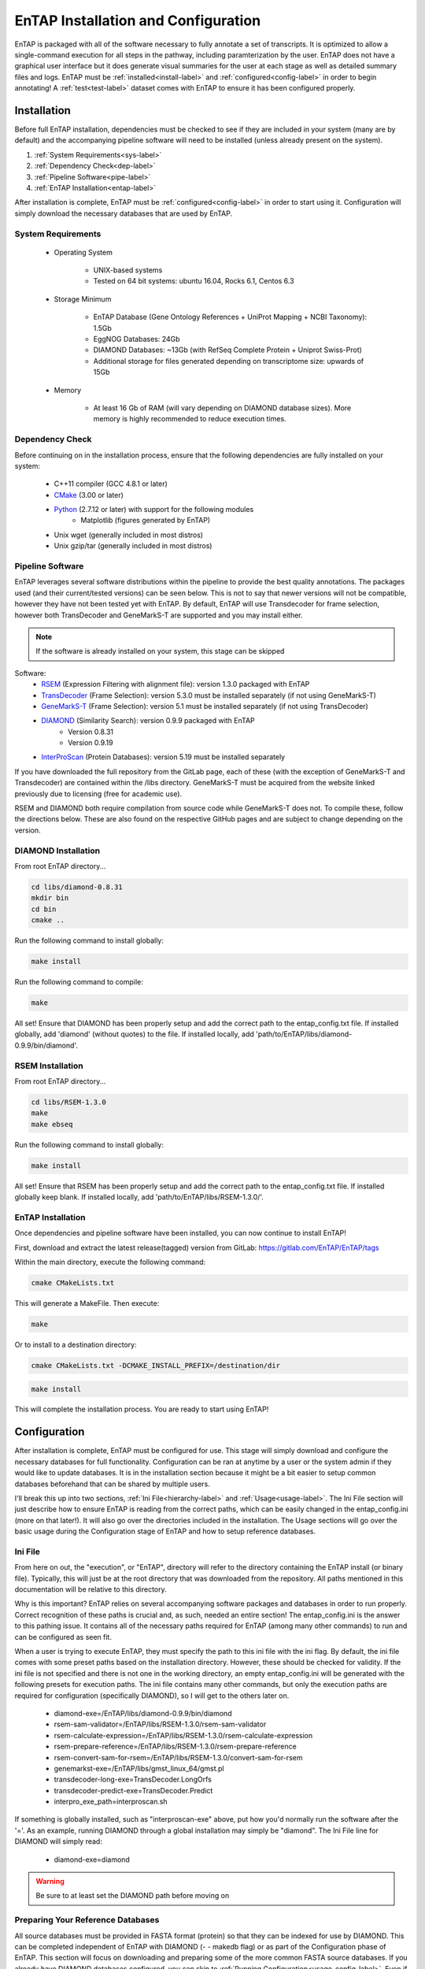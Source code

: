 .. _Boost: http://www.boost.org/users/download/
.. _Perl: https://www.perl.org/
.. _Python: https://www.python.org/
.. _RSEM: https://github.com/deweylab/RSEM
.. _EggNOG-Emapper: https://github.com/jhcepas/eggnog-mapper
.. _DIAMOND: https://github.com/bbuchfink/diamond
.. _GeneMarkS-T: http://exon.gatech.edu/GeneMark/
.. _CMake: https://cmake.org/
.. _InterProScan: https://github.com/ebi-pf-team/interproscan
.. _TransDecoder: https://github.com/TransDecoder/TransDecoder/releases
.. _NCBI Taxonomy: https://www.ncbi.nlm.nih.gov/taxonomy

.. |ref_comp| replace:: ftp://ftp.ncbi.nlm.nih.gov/refseq/release/complete/
.. |ref_plant| replace:: ftp://ftp.ncbi.nlm.nih.gov/refseq/release/plant/
.. |ref_mamm| replace:: ftp://ftp.ncbi.nlm.nih.gov/refseq/release/vertebrate_mammalian/
.. |ref_nr| replace:: ftp://ftp.ncbi.nlm.nih.gov/blast/db/
.. |uni_swiss| replace:: ftp://ftp.uniprot.org/pub/databases/uniprot/current_release/knowledgebase/complete/uniprot_sprot.fasta.gz
.. |uni_trembl| replace:: ftp://ftp.uniprot.org/pub/databases/uniprot/current_release/knowledgebase/complete/uniprot_trembl.fasta.gz
.. |entap_bin_ftp| replace:: https://treegenesdb.org/FTP/EnTAP/latest/databases/entap_database.bin.gz
.. |entap_sql_ftp| replace:: https://treegenesdb.org/FTP/EnTAP/latest/databases/entap_database.db.gz
.. |eggnog_sql_ftp| replace:: http://eggnog5.embl.de/download/eggnog_4.1/eggnog-mapper-data/eggnog.db.gz
.. |eggnog_fasta_ftp| replace:: http://eggnog5.embl.de/download/eggnog_4.1/eggnog-mapper-data/eggnog4.clustered_proteins.fa.gz
.. |config_file| replace:: entap_config.ini
.. |flag_path| replace:: ini


EnTAP Installation and Configuration
======================================
EnTAP is packaged with all of the software necessary to fully annotate a set of transcripts.  It is optimized to allow a single-command execution for all steps in the pathway, including paramterization by the user.  EnTAP does not have a graphical user interface but it does generate visual summaries for the user at each stage as well as detailed summary files and logs. EnTAP must be :ref:`installed<install-label>` and :ref:`configured<config-label>` in order to begin annotating! A :ref:`test<test-label>` dataset comes with EnTAP to ensure it has been configured properly.

.. _install-label:

Installation
--------------

Before full EnTAP installation, dependencies must be checked to see if they are included in your system (many are by default) and the accompanying pipeline software will need to be installed (unless already present on the system).

#. :ref:`System Requirements<sys-label>`
#. :ref:`Dependency Check<dep-label>`
#. :ref:`Pipeline Software<pipe-label>`
#. :ref:`EnTAP Installation<entap-label>`

After installation is complete, EnTAP must be :ref:`configured<config-label>` in order to start using it. Configuration will simply download the necessary databases that are used by EnTAP. 

.. _sys-label:

System Requirements
^^^^^^^^^^^^^^^^^^^^^
  
    * Operating System

        * UNIX-based systems
        * Tested on 64 bit systems: ubuntu 16.04, Rocks 6.1, Centos 6.3

    * Storage Minimum

        * EnTAP Database (Gene Ontology References + UniProt Mapping + NCBI Taxonomy): 1.5Gb
        * EggNOG Databases: 24Gb
        * DIAMOND Databases: ~13Gb (with RefSeq Complete Protein + Uniprot Swiss-Prot)
        * Additional storage for files generated depending on transcriptome size: upwards of 15Gb

    * Memory

        * At least 16 Gb of RAM (will vary depending on DIAMOND database sizes). More memory is highly recommended to reduce execution times.

.. _dep-label:

Dependency Check
^^^^^^^^^^^^^^^^^^^^^^
Before continuing on in the installation process, ensure that the following dependencies are fully installed on your system:

    * C++11 compiler (GCC 4.8.1 or later)
	
    * CMake_ (3.00 or later)
	
		
    * Python_ (2.7.12 or later) with support for the following modules	
        * Matplotlib (figures generated by EnTAP)
		
    * Unix wget (generally included in most distros)
	
    * Unix gzip/tar (generally included in most distros)


.. _pipe-label:

Pipeline Software
^^^^^^^^^^^^^^^^^^^^^
EnTAP leverages several software distributions within the pipeline to provide the best quality annotations. The packages used (and their current/tested versions) can be seen below. This is not to say that newer versions will not be compatible, however they have not been tested yet with EnTAP. By default, EnTAP will use Transdecoder for frame selection, however both TransDecoder and GeneMarkS-T are supported and you may install either.

.. note:: If the software is already installed on your system, this stage can be skipped

Software:
    * RSEM_ (Expression Filtering with alignment file): version 1.3.0 packaged with EnTAP

    * TransDecoder_ (Frame Selection): version 5.3.0 must be installed separately (if not using GeneMarkS-T)

    * GeneMarkS-T_ (Frame Selection): version 5.1 must be installed separately (if not using TransDecoder)

    * DIAMOND_ (Similarity Search): version 0.9.9 packaged with EnTAP
        * Version 0.8.31
        * Version 0.9.19

    * InterProScan_ (Protein Databases): version 5.19 must be installed separately

If you have downloaded the full repository from the GitLab page, each of these (with the exception of GeneMarkS-T and Transdecoder) are contained within the /libs directory. GeneMarkS-T must be acquired from the website linked previously due to licensing (free for academic use). 


RSEM and DIAMOND both require compilation from source code while GeneMarkS-T does not. To compile these, follow the directions below. These are also found on the respective GitHub pages and are subject to change depending on the version.

.. _diamond-label:

DIAMOND Installation
^^^^^^^^^^^^^^^^^^^^^^^^^
From root EnTAP directory...

.. code-block :: bash

    cd libs/diamond-0.8.31
    mkdir bin
    cd bin
    cmake ..

Run the following command to install globally:

.. code-block :: bash

    make install

Run the following command to compile:

.. code-block :: bash

    make


All set! Ensure that DIAMOND has been properly setup and add the correct path to the entap_config.txt file. If installed globally, add 'diamond' (without quotes) to the file. If installed locally, add 'path/to/EnTAP/libs/diamond-0.9.9/bin/diamond'.

.. _rsem-label:

RSEM Installation
^^^^^^^^^^^^^^^^^^^^^

From root EnTAP directory...

.. code-block :: bash

    cd libs/RSEM-1.3.0
    make
    make ebseq

Run the following command to install globally:

.. code-block :: bash

    make install

All set! Ensure that RSEM has been properly setup and add the correct path to the entap_config.txt file. If installed globally keep blank. If installed locally, add 'path/to/EnTAP/libs/RSEM-1.3.0/'.

.. _entap-label:

EnTAP Installation
^^^^^^^^^^^^^^^^^^^^^

Once dependencies and pipeline software have been installed, you can now continue to install EnTAP! 

First, download and extract the latest release(tagged) version from GitLab:
https://gitlab.com/EnTAP/EnTAP/tags

Within the main directory, execute the following command:

.. code-block :: bash

    cmake CMakeLists.txt

This will generate a MakeFile. Then execute:

.. code-block :: bash

    make

Or to install to a destination directory:

.. code-block :: bash

    cmake CMakeLists.txt -DCMAKE_INSTALL_PREFIX=/destination/dir

.. code-block :: bash

    make install

This will complete the installation process. You are ready to start using EnTAP!

.. _config-label:

Configuration
----------------------

After installation is complete, EnTAP must be configured for use. This stage will simply download and configure the necessary databases for full functionality. Configuration can be ran at anytime by a user or the system admin if they would like to update databases. It is in the installation section because it might be a bit easier to setup common databases beforehand that can be shared by multiple users.

I'll break this up into two sections, :ref:`Ini File<hierarchy-label>` and :ref:`Usage<usage-label>`. The Ini File section will just describe how to ensure EnTAP is reading from the correct paths, which can be easily changed in the |config_file| (more on that later!). It will also go over the directories included in the installation. The Usage sections will go over the basic usage during the Configuration stage of EnTAP and how to setup reference databases. 

.. _hierarchy-label:

Ini File
^^^^^^^^^^^^^^^^^

From here on out, the "execution", or "EnTAP", directory will refer to the directory containing the EnTAP install (or binary file). Typically, this will just be at the root directory that was downloaded from the repository. All paths mentioned in this documentation will be relative to this directory. 


Why is this important? EnTAP relies on several accompanying software packages and databases in order to run properly. Correct recognition of these paths is crucial and, as such, needed an entire section! The |config_file| is the answer to this pathing issue. It contains all of the necessary paths required for EnTAP (among many other commands) to run and can be configured as seen fit. 

When a user is trying to execute EnTAP, they must specify the path to this ini file with the |flag_path| flag. By default, the ini file comes with some preset paths based on the installation directory. However, these should be checked for validity. If the ini file is not specified and there is not one in the working directory, an empty |config_file| will be generated with the following presets for execution paths. The ini file contains many other commands, but only the execution paths are required for configuration (specifically DIAMOND), so I will get to the others later on. 

    * diamond-exe=/EnTAP/libs/diamond-0.9.9/bin/diamond
    * rsem-sam-validator=/EnTAP/libs/RSEM-1.3.0/rsem-sam-validator
    * rsem-calculate-expression=/EnTAP/libs/RSEM-1.3.0/rsem-calculate-expression
    * rsem-prepare-reference=/EnTAP/libs/RSEM-1.3.0/rsem-prepare-reference
    * rsem-convert-sam-for-rsem=/EnTAP/libs/RSEM-1.3.0/convert-sam-for-rsem
    * genemarkst-exe=/EnTAP/libs/gmst_linux_64/gmst.pl
    * transdecoder-long-exe=TransDecoder.LongOrfs
    * transdecoder-predict-exe=TransDecoder.Predict
    * interpro_exe_path=interproscan.sh

If something is globally installed, such as "interproscan-exe" above, put how you'd normally run the software after the '='. As an example, running DIAMOND through a global installation may simply be "diamond". The Ini File line for DIAMOND will simply read:

    * diamond-exe=diamond


.. warning:: Be sure to at least set the DIAMOND path before moving on 


.. _usage-label:

Preparing Your Reference Databases
^^^^^^^^^^^^^^^^^^^^^^^^^^^^^^^^^^^^^^^^^^^^^^^

All source databases must be provided in FASTA format (protein) so that they can be indexed for use by DIAMOND.  This can be completed independent of EnTAP with DIAMOND (- - makedb flag) or as part of the Configuration phase of EnTAP. This section will focus on downloading and preparing some of the more common FASTA source databases. If you already have DIAMOND databases configured, you can skip to :ref:`Running Configuration<usage_config-label>`. Even if you have a DIAMOND database already configured, Configuration must still be ran!

While any protein FASTA database can be used, it is recommended to use NCBI (Genbank) sourced databases such as RefSeq databases or NR.  In addition, EnTAP can easily accept EBI databases such as UniProt/SwissProt.  

EnTAP can recognize the species information from these header formats ONLY (NCBI and UniProt):

* [homo sapiens]

* OS=homo sapiens

If the individual FASTAs in a custom database you create do not adhere to one of these two formats, it will not be possible to weight taxonomic or contaminant status from them. You will need to change the headers to ensure they align. 

The following FTP sites contain common reference databases that EnTAP can recognize:
   * RefSeq: |ref_comp|

   * Plant RefSeq: |ref_plant|

   * Mammalian RefSeq: |ref_mamm|

   * NR: |ref_nr|

   * SwissProt: |uni_swiss|
   
       * Reviewed
       * It is highly recommended to use the UniProt SwissProt database as EnTAP will map all UniProt alignments to additional database cross-references

   * TrEMBL: |uni_trembl|
   
       * Unreviewed

Both Uniprot databases (SwissProt and TrEMBL) can be downloaded on a Unix system through the following command:

.. code-block:: bash
 
    wget ftp://ftp.uniprot.org/pub/databases/uniprot/current_release/knowledgebase/complete/uniprot_sprot.fasta.gz

Or, for the TrEMBL database:

.. code-block:: bash

    wget ftp://ftp.uniprot.org/pub/databases/uniprot/current_release/knowledgebase/complete/uniprot_trembl.fasta.gz

Alternatively, the NCBI databases must be downloaded in separate, smaller files, and concatenated together. As an example, the following commands will download and combine the NR database files:

Download:

.. code-block:: bash

    wget ftp://ftp.ncbi.nlm.nih.gov/blast/db/nr.*.tar.gz

Decompress/Concatenate:

.. code-block:: bash

    tar -xvzf nr.*
   
    cat nr.* > nr_database.fasta
    

....

It is generally recommended that a user select at least three databases with varying levels of curation.  Unless the species is very non-model (i.e. does not have close relatives in databases such as RefSeq, it is not necessary to use the full NR database which is less curated). Once your FASTA databases are ready, move on to :ref:`Running Configuration<usage_config-label>`.


.. _usage_config-label:

Running Configuration
^^^^^^^^^^^^^^^^^^^^^^^^^^^^^^^^^^^^^^^^^^^^^^^

Once you have your protein FASTA database ready, you can begin to run the Configuration stage. As mentioned before, Configuration will only need to be run once prior to :ref:`Execution<exe-label>` unless you would like to configure/update more databases. 

To run configuration with a FASTA database to output directory path/to/output (default is current working directory), the command is as follows (additional databases can be specified if necessary with the -d flag and threads with the -t flag):

.. code-block:: bash

    EnTAP --config -d path/to/database.fasta -d path/to/database2.fasta --out-dir path/to/output -t 8


Configuration can be run without formatting a FASTA database for DIAMOND is as follows with 8 threads:

.. code-block:: bash

    EnTAP --config -t 8

.. note:: This is the only stage that requires connection to the Internet.

In both cases, the following databases will be downloaded and configured:

* EnTAP Binary Database:
    * Comprised of Gene Ontology, UniProt, and Taxonomic mappings for use during Execution. FTP downloaded file.
    * Downloaded from |entap_bin_ftp|
    * Filename: entap_database.bin
    * The SQL version is the same database, but formatted as a SQL database. Only one version of the database is needed (binary is used by default)

* EggNOG DIAMOND Reference:
    * Reference database containing EggNOG database entries
    * FASTA file is downloaded and configured for DIAMOND from |eggnog_fasta_ftp|
    * Filename: eggnog_proteins.dmnd

* EggNOG SQL Database:
    * SQL database containing EggNOG mappings
    * Downloaded from |eggnog_sql_ftp|
    * Filename: eggnog.db

.. note:: Either the EnTAP binary database (default) or the EnTAP SQL database is required for execution. Both are not needed.

The EnTAP Binary Database is downloaded from the FTP addresses below. By default, the binary version will be downloaded and used. Only one version is required. If you experience any trouble in downloading, you can simply specify the - - data-generate flag during Configuration to configure it locally (more on that later). The database for the newest version of EnTAP will always reside in the "latest" FTP directory. Keep in mind, if you are using an older version of EnTAP, you do not want to download from the "latest" directory. Instead, you will need to consider the version you are using. The FTP will always be updated only when a new database version is created. For example, if you see v0.8.2 and v0.8.5 on the FTP while you are using v0.8.3, you will download the database located in the v0.8.2 directory. 

    * |entap_bin_ftp|
    * |entap_sql_ftp|


.. warning ::
    DIAMOND databases must be configured and eventually executed with the same version of DIAMOND.

Configuration Flags:
^^^^^^^^^^^^^^^^^^^^^^

Required Flags:

* (- - config)
    * The only required flag. 
    * Although in order to run the full EnTAP pipeline, you must have a .dmnd configured database.

Optional Flags:

* (-d/ - - database)
    * Specify any number of FASTA formatted databases you would like to configure for EnTAP
    * Not necessary if you already have DIAMOND configured databases (.dmnd)

* (- - |flag_path|)
    * Point to |config_file| to specify file paths
    * DIAMOND is the only path necessary during Configuration
    * Default: |config_file| residing in the current working directory

* (- -  out-dir)
    * Specify an output directory for the databases to be sent to (recommended)
    * This will send the EnTAP database and DIAMOND databases to this location

* (- t/ - - threads)
    * Specify thread number for Configuration

* (- - data-generate)
    * Specify this flag is you would like to generate the EnTAP database rather than downloading from FTP (default)
    * I'd only use this if you're having issues with the FTP

* (- - data-type)
    * Specify which databases you'd like to generate/download

        * 0. Binary Database (default) - This will be much quicker and is recommended
        * 1. SQL Database - Slower although will be more easily compatible with every system

    * This can be flagged multiple times (ex: - - data-type 0 - - data-type 1)
    * I would not use this flag unless you are experiencing issues with the EnTAP Binary Database
	
.. test-label:

Test Data
-------------
Before continuing on to the :ref:`Execution<exe-label>` stage, it is advised to do a test run of EnTAP to ensure that everything is properly configured. There should be no errors in the test run. The test data resides within the |test_dir| directory of the main EnTAP directory. This will walk you through configuring a database for DIAMOND (if you haven't already done so) and executing EnTAP with and without frame selection. 

Before we begin, make sure that the paths in the configuration file are correct. Since we are running the configuration stage, EnTAP will check to make sure you have the other databases downloaded (which should have been done prior to this). To begin the test, execute the following command to configure the test DIAMOND database:

.. code-block:: bash

    EnTAP --config -d /test_data/swiss_prot_test.fasta --out-dir /test_data --ini path/to/ini_file


This should finish very shortly without any errors and you should find a swiss_prot_test.dmnd file within the |test_dir| directory. 

Next up is verifying the main execution stage! Once again, first ensure that the Config File has all of the correct paths. We are going to check an execution with and without frame selection. If you are not going to use frame selection, you may skip this test!

.. note:: The following tests will take longer as they will be testing the entire pipeline and running against the larger EggNOG database.

To test EnTAP with frame selection, execute the following command:

.. code-block:: bash

    EnTAP --runP -i /test_data/trinity.fnn -d /test_data/bin/swiss_prot_test.dmnd

To test EnTAP without frame selection, execute the following command:

.. code-block:: bash

    EnTAP --runP -i /test_data/trinity.faa -d /test_data/swiss_prot_test.dmnd

These should run without error and you should have several files within the created |out_dir| directory. The final_annotations_lvl0.tsv file should resemble the test_data/final_annotations_test.tsv file. 

If any failures were seen during the above executions, be sure to go through each stage of installation and configuration to be sure everything was configured correctly before continuing. If you have no received any errors, the following pages will go through the main annotation portion of the pipeline.

.. note:: The ini file may be distributed to each user to ensure they are pointing to the correct database and execution paths.
